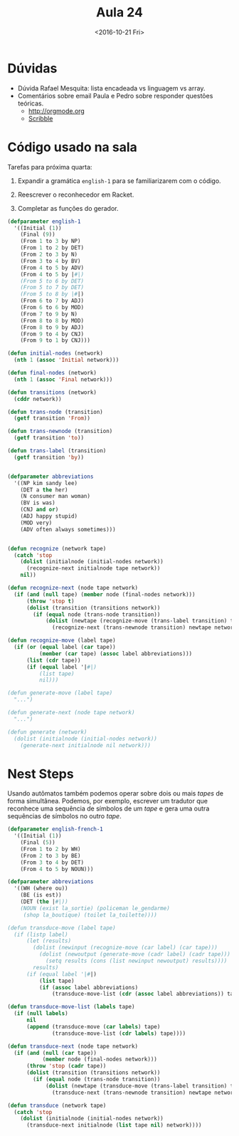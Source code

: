 #+Title: Aula 24
#+Date: <2016-10-21 Fri>

* Dúvidas

- Dúvida Rafael Mesquita: lista encadeada vs linguagem vs array.
- Comentários sobre email Paula e Pedro sobre responder questões
  teóricas.
  - http://orgmode.org
  - [[https://docs.racket-lang.org/scribble/index.html][Scribble]]

* Código usado na sala

Tarefas para próxima quarta:

1. Expandir a gramática =english-1= para se familiarizarem com o
   código.

2. Reescrever o reconhecedor em Racket.

3. Completar as funções do gerador.

#+BEGIN_SRC lisp
  (defparameter english-1
    '((Initial (1))
      (Final (9))
      (From 1 to 3 by NP)
      (From 1 to 2 by DET)
      (From 2 to 3 by N)
      (From 3 to 4 by BV)
      (From 4 to 5 by ADV)
      (From 4 to 5 by |#|)
      (From 5 to 6 by DET)
      (From 5 to 7 by DET)
      (From 5 to 8 by |#|)
      (From 6 to 7 by ADJ)    
      (From 6 to 6 by MOD)
      (From 7 to 9 by N)
      (From 8 to 8 by MOD)
      (From 8 to 9 by ADJ)
      (From 9 to 4 by CNJ)
      (From 9 to 1 by CNJ)))

  (defun initial-nodes (network)
    (nth 1 (assoc 'Initial network)))

  (defun final-nodes (network)
    (nth 1 (assoc 'Final network)))

  (defun transitions (network)
    (cddr network))

  (defun trans-node (transition)
    (getf transition 'From))

  (defun trans-newnode (transition)
    (getf transition 'to))

  (defun trans-label (transition)
    (getf transition 'by))


  (defparameter abbreviations
    '((NP kim sandy lee)
      (DET a the her)
      (N consumer man woman)
      (BV is was)
      (CNJ and or)
      (ADJ happy stupid)
      (MOD very)
      (ADV often always sometimes))) 


  (defun recognize (network tape)
    (catch 'stop
      (dolist (initialnode (initial-nodes network))
        (recognize-next initialnode tape network))
      nil))

  (defun recognize-next (node tape network)
    (if (and (null tape) (member node (final-nodes network)))
        (throw 'stop t)
        (dolist (transition (transitions network))
          (if (equal node (trans-node transition))
              (dolist (newtape (recognize-move (trans-label transition) tape))
                (recognize-next (trans-newnode transition) newtape network))))))

  (defun recognize-move (label tape)
    (if (or (equal label (car tape))
            (member (car tape) (assoc label abbreviations)))
        (list (cdr tape))
        (if (equal label '|#|)
            (list tape)
            nil)))

  (defun generate-move (label tape)
    "...")

  (defun generate-next (node tape network)
    "...")

  (defun generate (network)
    (dolist (initialnode (initial-nodes network))
      (generate-next initialnode nil network)))
#+END_SRC

* Nest Steps

Usando autômatos também podemos operar sobre dois ou mais /tapes/ de
forma simultânea. Podemos, por exemplo, escrever um tradutor que
reconhece uma sequência de símbolos de um /tape/ e gera uma outra
sequências de símbolos no outro /tape/.

#+BEGIN_SRC lisp
  (defparameter english-french-1
    '((Initial (1))
      (Final (5))
      (From 1 to 2 by WH)
      (From 2 to 3 by BE)
      (From 3 to 4 by DET)
      (From 4 to 5 by NOUN)))

  (defparameter abbreviations
    '((WH (where ou))
      (BE (is est))
      (DET (the |#|))
      (NOUN (exist la_sortie) (policeman le_gendarme)
       (shop la_boutique) (toilet la_toilette))))

  (defun transduce-move (label tape)
    (if (listp label)
        (let (results)
          (dolist (newinput (recognize-move (car label) (car tape)))
            (dolist (newoutput (generate-move (cadr label) (cadr tape)))
              (setq results (cons (list newinput newoutput) results))))
          results)
        (if (equal label '|#|)
            (list tape)
            (if (assoc label abbreviations)
                (transduce-move-list (cdr (assoc label abbreviations)) tape)))))

  (defun transduce-move-list (labels tape)
    (if (null labels)
        nil
        (append (transduce-move (car labels) tape)
                (transduce-move-list (cdr labels) tape))))

  (defun transduce-next (node tape network)
    (if (and (null (car tape))
             (member node (final-nodes network)))
        (throw 'stop (cadr tape))
        (dolist (transition (transitions network))
          (if (equal node (trans-node transition))
              (dolist (newtape (transduce-move (trans-label transition) tape))
                (transduce-next (trans-newnode transition) newtape network))))))

  (defun transduce (network tape)
    (catch 'stop
      (dolist (initialnode (initial-nodes network))
        (transduce-next initialnode (list tape nil) network))))
#+END_SRC


